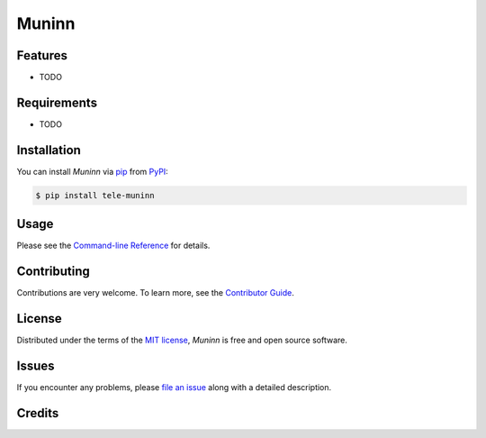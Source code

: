 Muninn
======

|PyPI| |Python Version| |License|

|Read the Docs| |Tests| |Codecov|

|pre-commit| |Black|

.. |PyPI| image:: https://img.shields.io/pypi/v/tele-muninn.svg
   :target: https://pypi.org/project/tele-muninn/
   :alt: PyPI
.. |Python Version| image:: https://img.shields.io/pypi/pyversions/tele-muninn
   :target: https://pypi.org/project/tele-muninn
   :alt: Python Version
.. |License| image:: https://img.shields.io/pypi/l/tele-muninn
   :target: https://opensource.org/licenses/MIT
   :alt: License
.. |Read the Docs| image:: https://img.shields.io/readthedocs/tele-muninn/latest.svg?label=Read%20the%20Docs
   :target: https://tele-muninn.readthedocs.io/
   :alt: Read the documentation at https://tele-muninn.readthedocs.io/
.. |Tests| image:: https://github.com/namuan/muninn/workflows/Tests/badge.svg
   :target: https://github.com/namuan/muninn/actions?workflow=Tests
   :alt: Tests
.. |Codecov| image:: https://codecov.io/gh/namuan/muninn/branch/main/graph/badge.svg
   :target: https://codecov.io/gh/namuan/muninn
   :alt: Codecov
.. |pre-commit| image:: https://img.shields.io/badge/pre--commit-enabled-brightgreen?logo=pre-commit&logoColor=white
   :target: https://github.com/pre-commit/pre-commit
   :alt: pre-commit
.. |Black| image:: https://img.shields.io/badge/code%20style-black-000000.svg
   :target: https://github.com/psf/black
   :alt: Black


Features
--------

* TODO


Requirements
------------

* TODO


Installation
------------

You can install *Muninn* via pip_ from PyPI_:

.. code:: console

   $ pip install tele-muninn


Usage
-----

Please see the `Command-line Reference <Usage_>`_ for details.


Contributing
------------

Contributions are very welcome.
To learn more, see the `Contributor Guide`_.


License
-------

Distributed under the terms of the `MIT license`_,
*Muninn* is free and open source software.


Issues
------

If you encounter any problems,
please `file an issue`_ along with a detailed description.


Credits
-------

.. _MIT license: https://opensource.org/licenses/MIT
.. _PyPI: https://pypi.org/
.. _file an issue: https://github.com/namuan/muninn/issues
.. _pip: https://pip.pypa.io/
.. github-only
.. _Contributor Guide: CONTRIBUTING.rst
.. _Usage: https://tele-muninn.readthedocs.io/en/latest/usage.html

